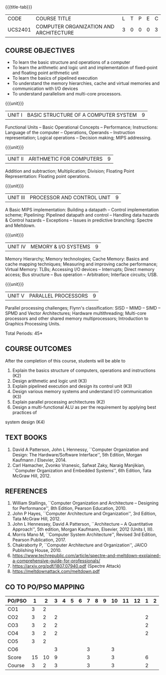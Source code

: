 * 
:properties:
:author: Dr. K. Lekshmi, Dr. D. Venkatavara Prasad, Dr. K. R. Sarath Chandran
:date: 23-03-2021, 13-06-2021(CO-PO Mapping Updated),last changed:11-03-2022
:end:

#+startup: showall
{{{title-tab}}}
| CODE    | COURSE TITLE                           | L | T | P | E | C |
| UCS2401 | COMPUTER ORGANIZATION AND ARCHITECTURE | 3 | 0 | 0 | 0 | 3 |

** R2018 CHANGES :noexport:
1. Unit IV of CS8491 COMPUTER ARCHITECTURE in Anna University R2017 is
   moved here as Unit V with the change:
2. Removed: Clusters; Warehouse Scale Computers and other
   Message-Passing Multiprocessors.

** R2021 CHANGES :noexport:
1. Subword parallelism dropped from Unit 2
2. Cache mapping techniques added in Unit 5
3. Almost the same as AU
4. For changes, see the comments below the units, Unit IV and Unit V
5. Five Course outcomes specified and aligned with units
6. Included problems introduced by predictive branching: Spectre and Meltdown.
7. Since the text books are not available, website links are provided in References.

** COURSE OBJECTIVES
- To learn the basic structure and operations of a computer 
- To learn the arithmetic and logic unit and implementation of
  fixed-point and floating point arithmetic unit
- To learn the basics of pipelined execution 
- To understand the memory hierarchies, cache and virtual memories and
  communication with I/O devices
- To understand parallelism and multi-core processors. 

{{{unit}}}
| UNIT I | BASIC STRUCTURE OF A COMPUTER SYSTEM | 9 |
Functional Units -- Basic Operational Concepts -- Performance;
Instructions: Language of the computer -- Operations, Operands --
Instruction representation; Logical operations -- Decision making;
MIPS addressing.

{{{unit}}}
| UNIT II | ARITHMETIC FOR COMPUTERS | 9 |
Addition and subtraction; Multiplication; Division; Floating Point
Representation: Floating point operations.

{{{unit}}}
| UNIT III | PROCESSOR AND CONTROL UNIT | 9 |
A Basic MIPS implementation: Building a datapath -- Control
implementation scheme; Pipelining: Pipelined datapath and control --
Handling data hazards & Control hazards -- Exceptions -- Issues in
predictive branching: Spectre and Meltdown.

{{{unit}}}
| UNIT IV | MEMORY & I/O SYSTEMS | 9 |
Memory Hierarchy; Memory technologies; Cache Memory: Basics and cache
mapping techniques; Measuring and improving cache performance; Virtual
Memory: TLBs; Accessing I/O devices -- Interrupts; Direct memory
access; Bus structure -- Bus operation -- Arbitration; Interface
circuits; USB.

{{{unit}}}
| UNIT V | PARALLEL PROCESSORS | 9 |
Parallel processing challenges; Flynn's classification: SISD -- MIMD
-- SIMD -- SPMD and Vector Architectures; Hardware multithreading;
Multi-core processors and other shared memory multiprocessors;
Introduction to Graphics Processing Units.


\hfill *Total Periods: 45*

** COURSE OUTCOMES
After the completion of this course, students will be able to 
1. Explain the basics structure of computers, operations and instructions (K2)
2. Design arithmetic and logic unit (K3)
3. Explain pipelined execution and design its control unit (K3)
4. Design various memory systems and understand I/O communication (K3)
5. Explain parallel processing architectures (K2)
6. Design a multi-functional ALU as per the requirement by applying best practices of
system design (K4)



** TEXT BOOKS
1. David A Patterson, John L Hennessy, ``Computer Organization
   and Design: The Hardware/Software Interface'', 5th Edition,
   Morgan Kaufmann / Elsevier, 2014.
2. Carl Hamacher, Zvonko Vranesic, Safwat Zaky, Naraig Manjikian,
   ``Computer Organization and Embedded Systems'', 6th Edition, Tata
   McGraw Hill, 2012.

** REFERENCES
1. William Stallings, ``Computer Organization and Architecture --
   Designing for Performance'', 8th Edition, Pearson
   Education, 2010.
2. John P Hayes, ``Computer Architecture and Organization'', 3rd
   Edition, Tata McGraw Hill, 2012.
3. John L Hennessey, David A Patterson, ``Architecture -- A
   Quantitative Approach'', 5th edition, Morgan Kaufmann, Elsevier, 2012 (Units I, III).
4. Morris Mano M, ``Computer System Architecture'', Revised 3rd
   Edition, Pearson Publication, 2017.
5. Chakraborty P, ``Computer Architecture and Organization'', JAICO
   Publishing House, 2010.
6. https://www.techrepublic.com/article/spectre-and-meltdown-explained-a-comprehensive-guide-for-professionals/
7. https://arxiv.org/pdf/1807.07940.pdf   (Spectre Attack)
8. https://meltdownattack.com/meltdown.pdf

** CO TO PO/PSO MAPPING

| PO/PSO |  1 |  2 | 3 | 4 | 5 | 6 | 7 | 8 | 9 | 10 | 11 | 12 | 1 | 2 |
|--------+----+----+---+---+---+---+---+---+---+----+----+----+---+---|
| CO1    |  3 |  2 |   |   |   |   |   |   |   |    |    |    |   |   |
| CO2    |  3 |  2 | 2 |   |   |   |   |   |   |    |    |    | 2 |   |
| CO3    |  3 |  2 | 2 |   |   |   |   |   |   |    |    |    | 2 |   |
| CO4    |  3 |  2 | 2 |   |   |   |   |   |   |    |    |    | 2 |   |
| CO5    |  3 |  2 |   |   |   |   |   |   |   |    |    |    |   |   |
| CO6    |    |    | 3 |   |   |   | 3 |   |   |  3 |    |    |   |   |
|--------+----+----+---+---+---+---+---+---+---+----+----+----+---+---|
| Score  | 15 | 10 | 9 |   |   |   | 3 |   |   |  3 |    |    | 6 |   |
| Course |  3 |  2 | 3 |   |   |   | 3 |   |   |  3 |    |    | 2 |   |
